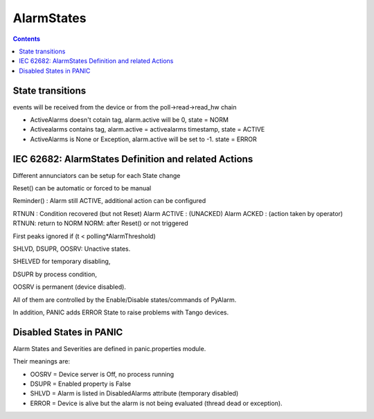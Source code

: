 AlarmStates
===========

.. contents::

State transitions
-----------------

events will be received from the device or from the poll->read->read_hw chain


* ActiveAlarms doesn't cotain tag, alarm.active will be 0, state = NORM
* Activealarms contains tag, alarm.active = activealarms timestamp, state = ACTIVE
* ActiveAlarms is None or Exception, alarm.active will be set to -1. state = ERROR

IEC 62682: AlarmStates Definition and related  Actions
------------------------------------------------------

Different annunciators can be setup for each State change

Reset() can be automatic or forced to be manual

Reminder() : Alarm still ACTIVE, additional action can be configured

RTNUN : Condition recovered (but not Reset)
Alarm ACTIVE : (UNACKED)
Alarm ACKED : (action taken by operator)
RTNUN: return to NORM
NORM: after Reset() or not triggered

First peaks ignored if (t < polling*AlarmThreshold)

SHLVD, DSUPR, OOSRV: Unactive states. 

SHELVED for temporary disabling, 

DSUPR by process condition, 

OOSRV is permanent (device disabled). 

All of them are controlled by the Enable/Disable states/commands of PyAlarm.

In addition, PANIC adds ERROR State to raise problems with Tango devices.

Disabled States in PANIC
------------------------

Alarm States and Severities are defined in panic.properties module.

Their meanings are:

* OOSRV = Device server is Off, no process running
* DSUPR = Enabled property is False
* SHLVD = Alarm is listed in DisabledAlarms attribute (temporary disabled)
* ERROR = Device is alive but the alarm is not being evaluated (thread dead or exception).

